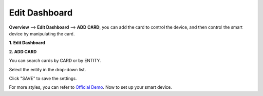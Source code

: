 Edit Dashboard
===============


**Overview** --> **Edit Dashboard** --> **ADD CARD**, 
you can add the card to control the device, and then control the smart device by manipulating the card.


**1. Edit Dashboard**

.. image:: media/image16.png

**2. ADD CARD**

.. image:: media/image28.png

You can search cards by CARD or by ENTITY.
   
.. image:: media/image18.png

Select the entity in the drop-down list.

.. image:: media/image30.png

Click \"SAVE\" to save the settings.

.. image:: media/image31.png


For more styles, you can refer to `Official Demo <https://demo.home-assistant.io/#/lovelace/0>`_. Now to set up your smart device.
